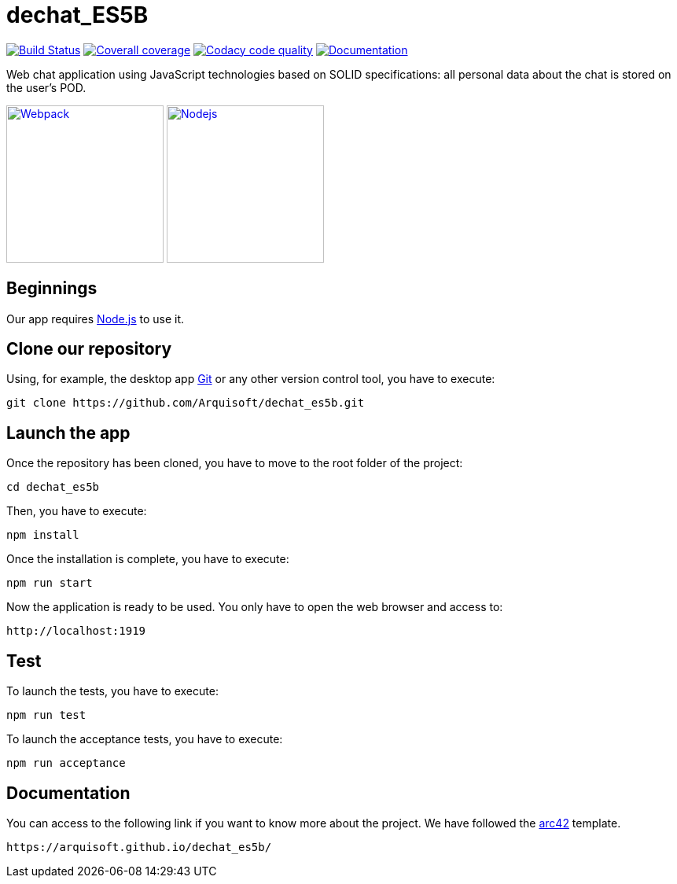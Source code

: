 = dechat_ES5B

image:https://travis-ci.org/Arquisoft/dechat_es5b.svg?branch=master["Build Status", link="https://travis-ci.org/Arquisoft/dechat_es5b"]
image:https://coveralls.io/repos/github/Arquisoft/dechat_es5b/badge.svg["Coverall coverage",link="https://coveralls.io/github/Arquisoft/dechat_es5b"]
image:https://api.codacy.com/project/badge/Grade/fc7dc1da60ee4e9fb67ccff782625794["Codacy code quality", link="https://www.codacy.com/app/jelabra/dechat_es5b?utm_source=github.com&utm_medium=referral&utm_content=Arquisoft/dechat_es5b&utm_campaign=Badge_Grade"]
image:https://img.shields.io/badge/documentation-asciidoc-blue.svg["Documentation",link="https://arquisoft.github.io/dechat_es5b/"]

Web chat application using JavaScript technologies based on SOLID specifications: all personal data about the chat is stored on the user's POD.

image:https://cdn-eliostruyf.azureedge.net/wp-content/uploads/2016/10/101116_0811_Gettingupto1.png["Webpack", link="https://webpack.js.org/concepts",200,200]
image:https://software.intel.com/sites/default/files/managed/fa/a0/Runtime-logo-Node.jpg["Nodejs", link="https://nodejs.org/en/about/",200,200]

== Beginnings
Our app requires https://nodejs.org/en/[Node.js] to use it.

== Clone our repository
Using, for example, the desktop app https://git-scm.com/[Git] or any other version control tool, you have to execute:

----
git clone https://github.com/Arquisoft/dechat_es5b.git
----

== Launch the app
Once the repository has been cloned, you have to move to the root folder of the project:

----
cd dechat_es5b
----

Then, you have to execute:

----
npm install
----

Once the installation is complete, you have to execute:

----
npm run start
----

Now the application is ready to be used. You only have to open the web browser and access to:

----
http://localhost:1919
----

== Test
To launch the tests, you have to execute:

----
npm run test
----

To launch the acceptance tests, you have to execute:

----
npm run acceptance
----

== Documentation

You can access to the following link if you want to know more about the project. We have followed the https://arc42.org/[arc42] template.

----
https://arquisoft.github.io/dechat_es5b/
----
